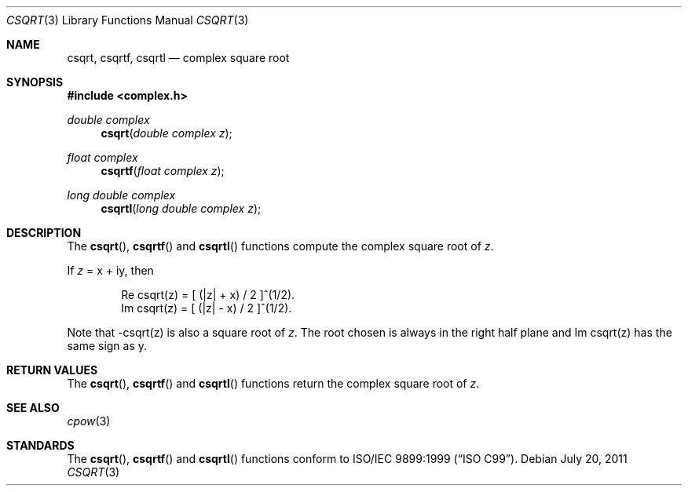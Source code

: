 .\"	$OpenBSD: src/lib/libm/man/csqrt.3,v 1.2 2013/06/05 03:40:26 tedu Exp $
.\"
.\" Copyright (c) 2011 Martynas Venckus <martynas@openbsd.org>
.\"
.\" Permission to use, copy, modify, and distribute this software for any
.\" purpose with or without fee is hereby granted, provided that the above
.\" copyright notice and this permission notice appear in all copies.
.\"
.\" THE SOFTWARE IS PROVIDED "AS IS" AND THE AUTHOR DISCLAIMS ALL WARRANTIES
.\" WITH REGARD TO THIS SOFTWARE INCLUDING ALL IMPLIED WARRANTIES OF
.\" MERCHANTABILITY AND FITNESS. IN NO EVENT SHALL THE AUTHOR BE LIABLE FOR
.\" ANY SPECIAL, DIRECT, INDIRECT, OR CONSEQUENTIAL DAMAGES OR ANY DAMAGES
.\" WHATSOEVER RESULTING FROM LOSS OF USE, DATA OR PROFITS, WHETHER IN AN
.\" ACTION OF CONTRACT, NEGLIGENCE OR OTHER TORTIOUS ACTION, ARISING OUT OF
.\" OR IN CONNECTION WITH THE USE OR PERFORMANCE OF THIS SOFTWARE.
.\"
.Dd $Mdocdate: July 20 2011 $
.Dt CSQRT 3
.Os
.Sh NAME
.Nm csqrt ,
.Nm csqrtf ,
.Nm csqrtl
.Nd complex square root
.Sh SYNOPSIS
.In complex.h
.Ft double complex
.Fn csqrt "double complex z"
.Ft float complex
.Fn csqrtf "float complex z"
.Ft long double complex
.Fn csqrtl "long double complex z"
.Sh DESCRIPTION
The
.Fn csqrt ,
.Fn csqrtf
and
.Fn csqrtl
functions compute the complex square root of
.Fa z .
.Pp
If
.Fa z
= x + iy, then
.Bd -literal -offset indent
Re csqrt(z) = [ (|z| + x) / 2 ]^(1/2).
Im csqrt(z) = [ (|z| - x) / 2 ]^(1/2).
.Ed
.Pp
Note that -csqrt(z) is also a square root of
.Fa z .
The root chosen
is always in the right half plane and Im csqrt(z) has the same sign
as y.
.Sh RETURN VALUES
The
.Fn csqrt ,
.Fn csqrtf
and
.Fn csqrtl
functions return the complex square root of
.Fa z .
.Sh SEE ALSO
.Xr cpow 3
.Sh STANDARDS
The
.Fn csqrt ,
.Fn csqrtf
and
.Fn csqrtl
functions conform to
.St -isoC-99 .
